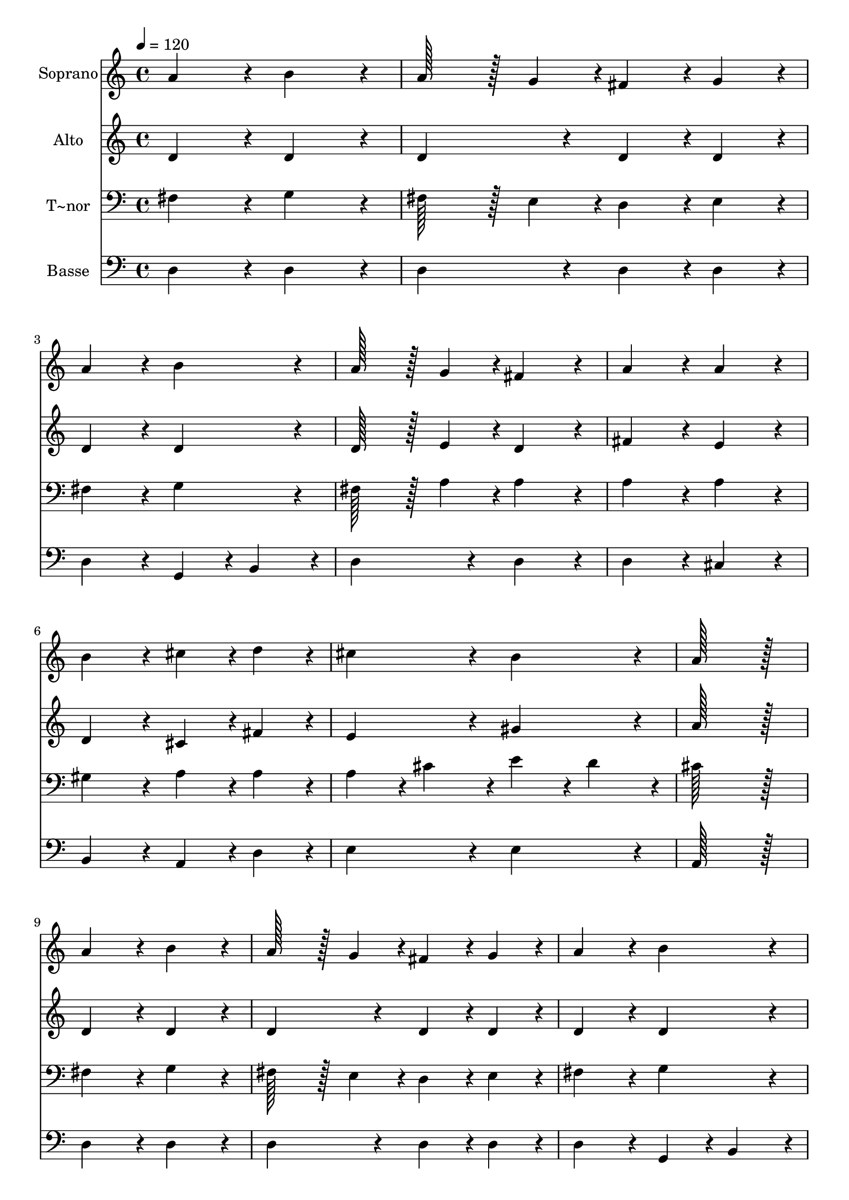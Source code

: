 % Lily was here -- automatically converted by c:/Program Files (x86)/LilyPond/usr/bin/midi2ly.py from output/145.mid
\version "2.14.0"

\layout {
  \context {
    \Voice
    \remove "Note_heads_engraver"
    \consists "Completion_heads_engraver"
    \remove "Rest_engraver"
    \consists "Completion_rest_engraver"
  }
}

trackAchannelA = {
  
  \time 4/4 
  
  \tempo 4 = 120 
  
}

trackA = <<
  \context Voice = voiceA \trackAchannelA
>>


trackBchannelA = {
  
  \set Staff.instrumentName = "Soprano"
  
  \time 4/4 
  
  \tempo 4 = 120 
  
}

trackBchannelB = \relative c {
  a''4*172/96 r4*20/96 b4*172/96 r4*20/96 
  | % 2
  a128*43 r128*5 g4*43/96 r4*5/96 fis4*86/96 r4*10/96 g4*86/96 
  r4*10/96 
  | % 3
  a4*172/96 r4*20/96 b4*172/96 r4*20/96 
  | % 4
  a128*43 r128*5 g4*43/96 r4*5/96 fis4*172/96 r4*20/96 
  | % 5
  a4*172/96 r4*20/96 a4*172/96 r4*20/96 
  | % 6
  b4*172/96 r4*20/96 cis4*86/96 r4*10/96 d4*86/96 r4*10/96 
  | % 7
  cis4*172/96 r4*20/96 b4*172/96 r4*20/96 
  | % 8
  a128*115 r128*13 
  | % 9
  a4*172/96 r4*20/96 b4*172/96 r4*20/96 
  | % 10
  a128*43 r128*5 g4*43/96 r4*5/96 fis4*86/96 r4*10/96 g4*86/96 
  r4*10/96 
  | % 11
  a4*172/96 r4*20/96 b4*172/96 r4*20/96 
  | % 12
  a128*43 r128*5 g4*43/96 r4*5/96 fis4*172/96 r4*20/96 
  | % 13
  a4*172/96 r4*20/96 a4*172/96 r4*20/96 
  | % 14
  b4*172/96 r4*20/96 cis4*86/96 r4*10/96 d4*86/96 r4*10/96 
  | % 15
  cis4*172/96 r4*20/96 b4*172/96 r4*20/96 
  | % 16
  a128*115 r128*13 
  | % 17
  e128*43 r128*5 fis4*43/96 r4*5/96 e4*86/96 r4*10/96 fis4*86/96 
  r4*10/96 
  | % 18
  g128*43 r128*5 a4*43/96 r4*5/96 g4*172/96 r4*20/96 
  | % 19
  fis128*43 r128*5 g4*43/96 r4*5/96 fis4*86/96 r4*10/96 g4*86/96 
  r4*10/96 
  | % 20
  a128*43 r128*5 b4*43/96 r4*5/96 a4*172/96 r4*20/96 
  | % 21
  d4*86/96 r4*10/96 cis4*86/96 r4*10/96 b4*86/96 r4*10/96 a4*86/96 
  r4*10/96 
  | % 22
  d4*86/96 r4*10/96 b4*86/96 r4*10/96 a4*86/96 r4*10/96 g4*86/96 
  r4*10/96 
  | % 23
  fis4*172/96 r4*20/96 e4*172/96 r4*20/96 
  | % 24
  d128*115 r128*13 
  | % 25
  e128*43 r128*5 fis4*43/96 r4*5/96 e4*86/96 r4*10/96 fis4*86/96 
  r4*10/96 
  | % 26
  g128*43 r128*5 a4*43/96 r4*5/96 g4*172/96 r4*20/96 
  | % 27
  fis128*43 r128*5 g4*43/96 r4*5/96 fis4*86/96 r4*10/96 g4*86/96 
  r4*10/96 
  | % 28
  a128*43 r128*5 b4*43/96 r4*5/96 a4*172/96 r4*20/96 
  | % 29
  d4*86/96 r4*10/96 cis4*86/96 r4*10/96 b4*86/96 r4*10/96 a4*86/96 
  r4*10/96 
  | % 30
  d4*86/96 r4*10/96 b4*86/96 r4*10/96 a4*86/96 r4*10/96 g4*86/96 
  r4*10/96 
  | % 31
  fis4*172/96 r4*20/96 e4*172/96 r4*20/96 
  | % 32
  d128*115 
}

trackB = <<
  \context Voice = voiceA \trackBchannelA
  \context Voice = voiceB \trackBchannelB
>>


trackCchannelA = {
  
  \set Staff.instrumentName = "Alto"
  
  \time 4/4 
  
  \tempo 4 = 120 
  
}

trackCchannelB = \relative c {
  d'4*172/96 r4*20/96 d4*172/96 r4*20/96 
  | % 2
  d4*172/96 r4*20/96 d4*86/96 r4*10/96 d4*86/96 r4*10/96 
  | % 3
  d4*172/96 r4*20/96 d4*172/96 r4*20/96 
  | % 4
  d128*43 r128*5 e4*43/96 r4*5/96 d4*172/96 r4*20/96 
  | % 5
  fis4*172/96 r4*20/96 e4*172/96 r4*20/96 
  | % 6
  d4*172/96 r4*20/96 cis4*86/96 r4*10/96 fis4*86/96 r4*10/96 
  | % 7
  e4*172/96 r4*20/96 gis4*172/96 r4*20/96 
  | % 8
  a128*115 r128*13 
  | % 9
  d,4*172/96 r4*20/96 d4*172/96 r4*20/96 
  | % 10
  d4*172/96 r4*20/96 d4*86/96 r4*10/96 d4*86/96 r4*10/96 
  | % 11
  d4*172/96 r4*20/96 d4*172/96 r4*20/96 
  | % 12
  d128*43 r128*5 e4*43/96 r4*5/96 d4*172/96 r4*20/96 
  | % 13
  fis4*172/96 r4*20/96 e4*172/96 r4*20/96 
  | % 14
  d4*172/96 r4*20/96 cis4*86/96 r4*10/96 fis4*86/96 r4*10/96 
  | % 15
  e4*172/96 r4*20/96 gis4*172/96 r4*20/96 
  | % 16
  a128*115 r128*13 
  | % 17
  cis,128*43 r128*5 d4*43/96 r4*5/96 cis4*86/96 r4*10/96 d4*86/96 
  r4*10/96 
  | % 18
  e128*43 r128*5 fis4*43/96 r4*5/96 e4*172/96 r4*20/96 
  | % 19
  d128*43 r128*5 e4*43/96 r4*5/96 d4*86/96 r4*10/96 e4*86/96 
  r4*10/96 
  | % 20
  fis128*43 r128*5 g4*43/96 r4*5/96 fis4*172/96 r4*20/96 
  | % 21
  d4*172/96 r4*20/96 d4*86/96 r4*10/96 d4*86/96 r4*10/96 
  | % 22
  d4*172/96 r4*20/96 dis4*86/96 r4*10/96 e4*86/96 r4*10/96 
  | % 23
  d4*172/96 r4*20/96 cis4*172/96 r4*20/96 
  | % 24
  d128*115 r128*13 
  | % 25
  cis128*43 r128*5 d4*43/96 r4*5/96 cis4*86/96 r4*10/96 d4*86/96 
  r4*10/96 
  | % 26
  e128*43 r128*5 fis4*43/96 r4*5/96 e4*172/96 r4*20/96 
  | % 27
  d128*43 r128*5 e4*43/96 r4*5/96 d4*86/96 r4*10/96 e4*86/96 
  r4*10/96 
  | % 28
  fis128*43 r128*5 g4*43/96 r4*5/96 fis4*172/96 r4*20/96 
  | % 29
  d4*172/96 r4*20/96 d4*86/96 r4*10/96 d4*86/96 r4*10/96 
  | % 30
  d4*172/96 r4*20/96 dis4*86/96 r4*10/96 e4*86/96 r4*10/96 
  | % 31
  d4*172/96 r4*20/96 cis4*172/96 r4*20/96 
  | % 32
  d128*115 
}

trackC = <<
  \context Voice = voiceA \trackCchannelA
  \context Voice = voiceB \trackCchannelB
>>


trackDchannelA = {
  
  \set Staff.instrumentName = "T~nor"
  
  \time 4/4 
  
  \tempo 4 = 120 
  
}

trackDchannelB = \relative c {
  fis4*172/96 r4*20/96 g4*172/96 r4*20/96 
  | % 2
  fis128*43 r128*5 e4*43/96 r4*5/96 d4*86/96 r4*10/96 e4*86/96 
  r4*10/96 
  | % 3
  fis4*172/96 r4*20/96 g4*172/96 r4*20/96 
  | % 4
  fis128*43 r128*5 a4*43/96 r4*5/96 a4*172/96 r4*20/96 
  | % 5
  a4*172/96 r4*20/96 a4*172/96 r4*20/96 
  | % 6
  gis4*172/96 r4*20/96 a4*86/96 r4*10/96 a4*86/96 r4*10/96 
  | % 7
  a4*86/96 r4*10/96 cis4*86/96 r4*10/96 e4*86/96 r4*10/96 d4*86/96 
  r4*10/96 
  | % 8
  cis128*115 r128*13 
  | % 9
  fis,4*172/96 r4*20/96 g4*172/96 r4*20/96 
  | % 10
  fis128*43 r128*5 e4*43/96 r4*5/96 d4*86/96 r4*10/96 e4*86/96 
  r4*10/96 
  | % 11
  fis4*172/96 r4*20/96 g4*172/96 r4*20/96 
  | % 12
  fis128*43 r128*5 a4*43/96 r4*5/96 a4*172/96 r4*20/96 
  | % 13
  a4*172/96 r4*20/96 a4*172/96 r4*20/96 
  | % 14
  gis4*172/96 r4*20/96 a4*86/96 r4*10/96 a4*86/96 r4*10/96 
  | % 15
  a4*86/96 r4*10/96 cis4*86/96 r4*10/96 e4*86/96 r4*10/96 d4*86/96 
  r4*10/96 
  | % 16
  cis128*115 r128*13 
  | % 17
  a4*172/96 r4*20/96 a4*86/96 r4*10/96 a4*86/96 r4*10/96 
  | % 18
  a4*172/96 r4*20/96 cis4*172/96 r4*20/96 
  | % 19
  d128*43 r128*5 a4*43/96 r4*5/96 a4*172/96 r4*20/96 
  | % 20
  a4*172/96 r4*20/96 d4*172/96 r4*20/96 
  | % 21
  b4*86/96 r4*10/96 a4*86/96 r4*10/96 g4*86/96 r4*10/96 fis4*86/96 
  r4*10/96 
  | % 22
  b4*172/96 r4*20/96 b4*172/96 r4*20/96 
  | % 23
  a4*172/96 r4*20/96 a4*86/96 r4*10/96 g4*86/96 r4*10/96 
  | % 24
  fis128*115 r128*13 
  | % 25
  a4*172/96 r4*20/96 a4*86/96 r4*10/96 a4*86/96 r4*10/96 
  | % 26
  a4*172/96 r4*20/96 cis4*172/96 r4*20/96 
  | % 27
  d128*43 r128*5 a4*43/96 r4*5/96 a4*172/96 r4*20/96 
  | % 28
  a4*172/96 r4*20/96 d4*172/96 r4*20/96 
  | % 29
  b4*86/96 r4*10/96 a4*86/96 r4*10/96 g4*86/96 r4*10/96 fis4*86/96 
  r4*10/96 
  | % 30
  b4*172/96 r4*20/96 b4*172/96 r4*20/96 
  | % 31
  a4*172/96 r4*20/96 a4*86/96 r4*10/96 g4*86/96 r4*10/96 
  | % 32
  fis128*115 
}

trackD = <<

  \clef bass
  
  \context Voice = voiceA \trackDchannelA
  \context Voice = voiceB \trackDchannelB
>>


trackEchannelA = {
  
  \set Staff.instrumentName = "Basse"
  
  \time 4/4 
  
  \tempo 4 = 120 
  
}

trackEchannelB = \relative c {
  d4*172/96 r4*20/96 d4*172/96 r4*20/96 
  | % 2
  d4*172/96 r4*20/96 d4*86/96 r4*10/96 d4*86/96 r4*10/96 
  | % 3
  d4*172/96 r4*20/96 g,4*86/96 r4*10/96 b4*86/96 r4*10/96 
  | % 4
  d4*172/96 r4*20/96 d4*172/96 r4*20/96 
  | % 5
  d4*172/96 r4*20/96 cis4*172/96 r4*20/96 
  | % 6
  b4*172/96 r4*20/96 a4*86/96 r4*10/96 d4*86/96 r4*10/96 
  | % 7
  e4*172/96 r4*20/96 e4*172/96 r4*20/96 
  | % 8
  a,128*115 r128*13 
  | % 9
  d4*172/96 r4*20/96 d4*172/96 r4*20/96 
  | % 10
  d4*172/96 r4*20/96 d4*86/96 r4*10/96 d4*86/96 r4*10/96 
  | % 11
  d4*172/96 r4*20/96 g,4*86/96 r4*10/96 b4*86/96 r4*10/96 
  | % 12
  d4*172/96 r4*20/96 d4*172/96 r4*20/96 
  | % 13
  d4*172/96 r4*20/96 cis4*172/96 r4*20/96 
  | % 14
  b4*172/96 r4*20/96 a4*86/96 r4*10/96 d4*86/96 r4*10/96 
  | % 15
  e4*172/96 r4*20/96 e4*172/96 r4*20/96 
  | % 16
  a,128*115 r128*13 
  | % 17
  a4*172/96 r4*20/96 a4*86/96 r4*10/96 a4*86/96 r4*10/96 
  | % 18
  a4*172/96 r4*20/96 a4*172/96 r4*20/96 
  | % 19
  d4*172/96 r4*20/96 d4*172/96 r4*20/96 
  | % 20
  d4*172/96 r4*20/96 d4*172/96 r4*20/96 
  | % 21
  d4*172/96 r4*20/96 d4*86/96 r4*10/96 d4*86/96 r4*10/96 
  | % 22
  g,4*86/96 r4*10/96 g'4*86/96 r4*10/96 fis4*86/96 r4*10/96 e4*86/96 
  r4*10/96 
  | % 23
  a4*172/96 r4*20/96 a,4*172/96 r4*20/96 
  | % 24
  d128*115 r128*13 
  | % 25
  a4*172/96 r4*20/96 a4*86/96 r4*10/96 a4*86/96 r4*10/96 
  | % 26
  a4*172/96 r4*20/96 a4*172/96 r4*20/96 
  | % 27
  d4*172/96 r4*20/96 d4*172/96 r4*20/96 
  | % 28
  d4*172/96 r4*20/96 d4*172/96 r4*20/96 
  | % 29
  d4*172/96 r4*20/96 d4*86/96 r4*10/96 d4*86/96 r4*10/96 
  | % 30
  g,4*86/96 r4*10/96 g'4*86/96 r4*10/96 fis4*86/96 r4*10/96 e4*86/96 
  r4*10/96 
  | % 31
  a4*172/96 r4*20/96 a,4*172/96 r4*20/96 
  | % 32
  d128*115 
}

trackE = <<

  \clef bass
  
  \context Voice = voiceA \trackEchannelA
  \context Voice = voiceB \trackEchannelB
>>


\score {
  <<
    \context Staff=trackB \trackA
    \context Staff=trackB \trackB
    \context Staff=trackC \trackA
    \context Staff=trackC \trackC
    \context Staff=trackD \trackA
    \context Staff=trackD \trackD
    \context Staff=trackE \trackA
    \context Staff=trackE \trackE
  >>
  \layout {}
  \midi {}
}

